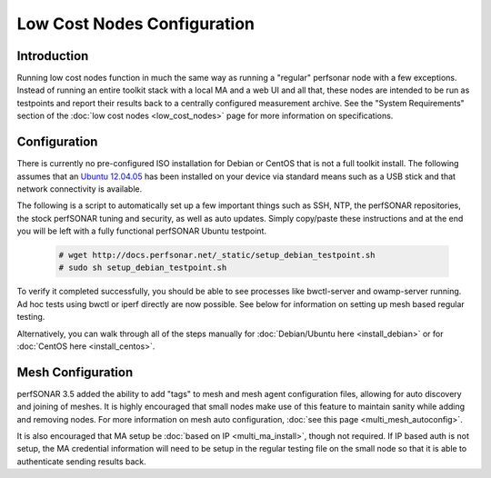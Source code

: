 ****************************
Low Cost Nodes Configuration
****************************

Introduction
============

Running low cost nodes function in much the same way as running a "regular" perfsonar node with a few exceptions. Instead of running an entire toolkit stack with a local MA and a web UI and all that, these nodes are intended to be run as testpoints and report their results back to a centrally configured measurement archive. See the "System Requirements" section of the :doc:`low cost nodes <low_cost_nodes>` page for more information on specifications.


Configuration
=============

There is currently no pre-configured ISO installation for Debian or CentOS that is not a full toolkit install. The following assumes that an `Ubuntu 12.04.05 <http://releases.ubuntu.com/12.04/ubuntu-12.04.5-desktop-amd64.iso>`_ has been installed on your device via standard means such as a USB stick and that network connectivity is available.

The following is a script to automatically set up a few important things such as SSH, NTP, the perfSONAR repositories, the stock perfSONAR tuning and security, as well as auto updates. Simply copy/paste these instructions and at the end you will be left with a fully functional perfSONAR Ubuntu testpoint.

	.. code-block:: console 
	
		# wget http://docs.perfsonar.net/_static/setup_debian_testpoint.sh
		# sudo sh setup_debian_testpoint.sh


To verify it completed successfully, you should be able to see processes like bwctl-server and owamp-server running. Ad hoc tests using bwctl or iperf directly are now possible. See below for information on setting up mesh based regular testing.

Alternatively, you can walk through all of the steps manually for :doc:`Debian/Ubuntu here <install_debian>` or for :doc:`CentOS here <install_centos>`.


Mesh Configuration
==================

perfSONAR 3.5 added the ability to add "tags" to mesh and mesh agent configuration files, allowing for auto discovery and joining of meshes. It is highly encouraged that small nodes make use of this feature to maintain sanity while adding and removing nodes. For more information on mesh auto configuration, :doc:`see this page <multi_mesh_autoconfig>`.

It is also encouraged that MA setup be :doc:`based on IP <multi_ma_install>`, though not required. If IP based auth is not setup, the MA credential information will need to be setup in the regular testing file on the small node so that it is able to authenticate sending results back.


